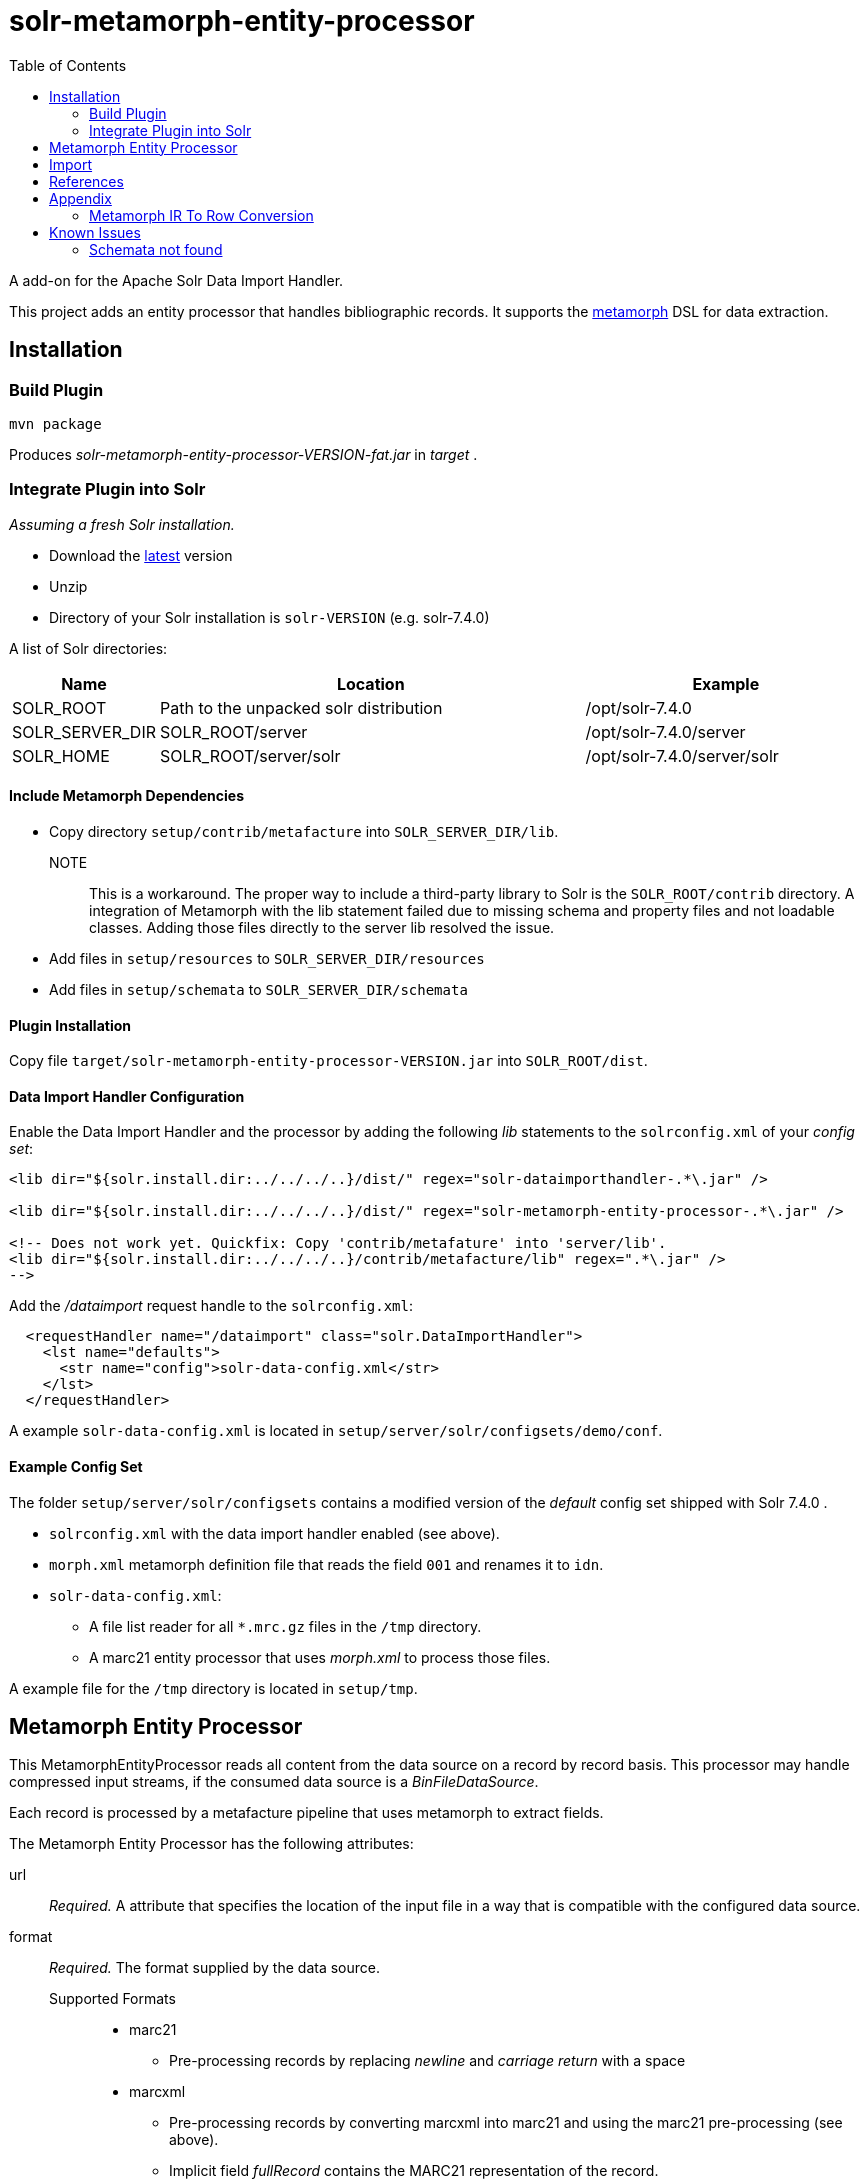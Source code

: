 = solr-metamorph-entity-processor
:toc:

A add-on for the Apache Solr Data Import Handler.

This project adds an entity processor that handles bibliographic records.
It supports the link:https://github.com/metafacture/metafacture-core/wiki/Metamorph-User-Guide[metamorph] DSL for data
extraction.

== Installation

=== Build Plugin

----
mvn package
----

Produces _solr-metamorph-entity-processor-VERSION-fat.jar_ in _target_ .

=== Integrate Plugin into Solr

_Assuming a fresh Solr installation._

* Download the link:http://lucene.apache.org/solr/mirrors-solr-latest-redir.html[latest] version
* Unzip
* Directory of your Solr installation is `solr-VERSION` (e.g. solr-7.4.0)

A list of Solr directories:

[cols="1,3,2"]
|====
| Name | Location | Example

| SOLR_ROOT
| Path to the unpacked solr distribution
| /opt/solr-7.4.0

| SOLR_SERVER_DIR
| SOLR_ROOT/server
| /opt/solr-7.4.0/server

| SOLR_HOME
| SOLR_ROOT/server/solr
| /opt/solr-7.4.0/server/solr

|====

==== Include Metamorph Dependencies

* Copy directory `setup/contrib/metafacture` into `SOLR_SERVER_DIR/lib`.

NOTE::
This is a workaround.
The proper way to include a third-party library to Solr is the `SOLR_ROOT/contrib` directory.
A integration of Metamorph with the lib statement failed due to
missing schema and property files and not loadable classes.
Adding those files directly to the server lib resolved the issue.

* Add files in `setup/resources` to `SOLR_SERVER_DIR/resources`
* Add files in `setup/schemata` to `SOLR_SERVER_DIR/schemata`



==== Plugin Installation

Copy file `target/solr-metamorph-entity-processor-VERSION.jar` into `SOLR_ROOT/dist`.

==== Data Import Handler Configuration

Enable the Data Import Handler and the processor by adding the following
_lib_ statements to the `solrconfig.xml` of your _config set_:

----
<lib dir="${solr.install.dir:../../../..}/dist/" regex="solr-dataimporthandler-.*\.jar" />

<lib dir="${solr.install.dir:../../../..}/dist/" regex="solr-metamorph-entity-processor-.*\.jar" />

<!-- Does not work yet. Quickfix: Copy 'contrib/metafature' into 'server/lib'.
<lib dir="${solr.install.dir:../../../..}/contrib/metafacture/lib" regex=".*\.jar" />
-->
----

Add the _/dataimport_ request handle to the `solrconfig.xml`:

----
  <requestHandler name="/dataimport" class="solr.DataImportHandler">
    <lst name="defaults">
      <str name="config">solr-data-config.xml</str>
    </lst>
  </requestHandler>
----

A example `solr-data-config.xml` is located in `setup/server/solr/configsets/demo/conf`.

==== Example Config Set

The folder `setup/server/solr/configsets` contains a modified version of the _default_ config set shipped with Solr 7.4.0 .

* `solrconfig.xml` with the data import handler enabled (see above).
* `morph.xml` metamorph definition file that reads the field `001` and renames it to `idn`.
* `solr-data-config.xml`:
** A file list reader for all `*.mrc.gz` files in the `/tmp` directory.
** A marc21 entity processor that uses _morph.xml_ to process those files.

A example file for the `/tmp` directory is located in `setup/tmp`.

== Metamorph Entity Processor

This MetamorphEntityProcessor reads all content from the data source on a record
by record basis. This processor may handle compressed input streams,
if the consumed data source is a _BinFileDataSource_.

Each record is processed by a metafacture pipeline that uses metamorph to extract fields.

The Metamorph Entity Processor has the following attributes:

url::
_Required._ A attribute that specifies the location of the input file in a way that is compatible with the configured data source.

format::
_Required._  The format supplied by the data source.

Supported Formats:::
* marc21
** Pre-processing records by replacing _newline_ and _carriage return_ with a space
* marcxml
** Pre-processing records by converting marcxml into marc21 and using the marc21 pre-processing (see above).
** Implicit field _fullRecord_ contains the MARC21 representation of the record.

morphDef::
_Required._ The metamorph definition files that are used for field extraction.
Each extracted field is added as a implicit field.
If the input is a list of files (separated by a comma), the data get passed
from one metamorph file to another.
Those files are located inside the config set's _conf_ directory.

includeFullRecord::
An _optional_ attribute that adds the received record to the implicit field `fullRecord`.
The attribute is a boolean value (true or false), that is false by default.

onError::
By default, the MetamorphEntityProcessor will stop processing documents if it finds one that generates an error.
If you define _onError_ to "skip", the MetamorphEntityProcessor will instead skip documents that fail processing and
log a debug message that the document was skipped.

For example:

[source,xml]
----
<entity name="morph"
        processor="org.culturegraph.solr.handler.dataimport.MetamorphEntityProcessor"
        url="path/to/file.marc21"
        inputFormat="marc21"
        morphDef="morph.xml,morph2.xml"
        includeFullRecord="true"
        onError="skip">
  <field column="identifier" name="id"/>
  <field column="fullRecord" name="fullRecord_s"/>
</entity>
----

The used metamorph definitions:

[source,xml]
----
<?xml version="1.0" encoding="UTF-8"?>
<!-- morph.xml -->
<metamorph xmlns="http://www.culturegraph.org/metamorph" version="1">
    <rules>
        <data name="idn" source="001"/>
    </rules>
</metamorph>
----

[source,xml]
----
<?xml version="1.0" encoding="UTF-8"?>
<!-- morph2.xml -->
<metamorph xmlns="http://www.culturegraph.org/metamorph" version="1">
    <rules>
        <data name="identifier" source="idn"/>
    </rules>
</metamorph>
----

== Import

Run a full-import:

----
curl -s http://localhost:1111/solr/demo/dataimport?command=full-import
----

Check status:

----
curl -s http://localhost:1111/solr/demo/dataimport?command=status
----

Commit:

----
curl -s http://localhost:1111/solr/demo/update?commit=true
----

NOTE::
The admin UI provides a link:https://lucene.apache.org/solr/guide/7_4/dataimport-screen.html[Dataimport Screen] .

== References

* link:https://lucene.apache.org/solr/guide/7_4/uploading-structured-data-store-data-with-the-data-import-handler.html[Solr Ref Guide: Data Import Handler]

== Appendix

=== Metamorph IR To Row Conversion

A record processed by metamorph will be transformed into a intermediate representation (IR)
that consists of the following elements:

* Record
* Entity
* Literal

A row processed by Solr is a map that consists of key-value or key-list pairs.

.IR
----
startRecord("001")
literal("date", "20181001")
startEntity("person")
literal("lastname", "Unknown")
endEntity()
literal("cat", "human")
literal("cat", "person")
endRecord()
----

.Row (Represented as JSON)
----
{
  "cat": ["human", "person"]
  "date": "20181001"
  "personLastname": "Unknown"
}
----

The following rules are applied to convert a _IR_ to a _Row_:

* Record id will be ignored
* Literals with the same name form a list
* Literal names in entities are prefixed with the entity name in CamelCase

== Known Issues

=== Schemata not found

Issue:

The schemata needed by the metamorph module are not found.

Fix:

* Add metafacture and metamorph dependencies to `SOLR_SERVER_DIR/lib`
* Add metamorph resources to `SOLR_SERVER_DIR/resources`
* Add metamorph schemata to `SOLR_SERVER_DIR/schemata`

Error Message:

----
2018-10-16 15:19:15.199 ERROR (Thread-13) [   ] o.a.s.h.d.DataImporter Full Import failed:java.lang.RuntimeException: java.lang.RuntimeException: org.apache.solr.handler.dataimport.DataImportHandlerException: org.metafacture.metamorph.MetamorphException: Error while building the Metamorph transformation pipeline: 'schemata/metamorph.xsd' not found:
	at org.apache.solr.handler.dataimport.DocBuilder.execute(DocBuilder.java:271)
	at org.apache.solr.handler.dataimport.DataImporter.doFullImport(DataImporter.java:424)
	at org.apache.solr.handler.dataimport.DataImporter.runCmd(DataImporter.java:483)
	at org.apache.solr.handler.dataimport.DataImporter.lambda$runAsync$0(DataImporter.java:466)
	at java.lang.Thread.run(Thread.java:745)
Caused by: java.lang.RuntimeException: org.apache.solr.handler.dataimport.DataImportHandlerException: org.metafacture.metamorph.MetamorphException: Error while building the Metamorph transformation pipeline: 'schemata/metamorph.xsd' not found:
	at org.apache.solr.handler.dataimport.DocBuilder.buildDocument(DocBuilder.java:417)
	at org.apache.solr.handler.dataimport.DocBuilder.doFullDump(DocBuilder.java:330)
	at org.apache.solr.handler.dataimport.DocBuilder.execute(DocBuilder.java:233)
	... 4 more
Caused by: org.apache.solr.handler.dataimport.DataImportHandlerException: org.metafacture.metamorph.MetamorphException: Error while building the Metamorph transformation pipeline: 'schemata/metamorph.xsd' not found:
	at org.apache.solr.handler.dataimport.DocBuilder.buildDocument(DocBuilder.java:562)
	at org.apache.solr.handler.dataimport.DocBuilder.buildDocument(DocBuilder.java:415)
	... 6 more
Caused by: org.metafacture.metamorph.MetamorphException: Error while building the Metamorph transformation pipeline: 'schemata/metamorph.xsd' not found:
	at org.metafacture.metamorph.Metamorph.buildPipeline(Metamorph.java:183)
	at org.metafacture.metamorph.Metamorph.<init>(Metamorph.java:171)
	at org.metafacture.metamorph.Metamorph.<init>(Metamorph.java:162)
	at org.metafacture.metamorph.Metamorph.<init>(Metamorph.java:158)
	at org.metafacture.metamorph.InlineMorph.create(InlineMorph.java:143)
	at org.culturegraph.solr.handler.dataimport.MetamorphEntityProcessor.loadMetamorph(MetamorphEntityProcessor.java:122)
	at org.culturegraph.solr.handler.dataimport.MetamorphEntityProcessor.init(MetamorphEntityProcessor.java:80)
	at org.apache.solr.handler.dataimport.EntityProcessorWrapper.init(EntityProcessorWrapper.java:77)
	at org.apache.solr.handler.dataimport.DocBuilder.buildDocument(DocBuilder.java:434)
	at org.apache.solr.handler.dataimport.DocBuilder.buildDocument(DocBuilder.java:517)
	... 7 more
Caused by: org.metafacture.framework.MetafactureException: 'schemata/metamorph.xsd' not found:
	at org.metafacture.metamorph.xml.DomLoader.getSchemaUrl(DomLoader.java:115)
	at org.metafacture.metamorph.xml.DomLoader.loadSchema(DomLoader.java:105)
	at org.metafacture.metamorph.xml.DomLoader.createXmlFilterPipeline(DomLoader.java:93)
	at org.metafacture.metamorph.xml.DomLoader.parse(DomLoader.java:69)
	at org.metafacture.metamorph.AbstractMetamorphDomWalker.walk(AbstractMetamorphDomWalker.java:108)
	at org.metafacture.metamorph.AbstractMetamorphDomWalker.walk(AbstractMetamorphDomWalker.java:104)
	at org.metafacture.metamorph.Metamorph.buildPipeline(Metamorph.java:179)
	... 16 more
Caused by: java.net.MalformedURLException: no protocol: schemata/metamorph.xsd
	at java.net.URL.<init>(URL.java:593)
	at java.net.URL.<init>(URL.java:490)
	at java.net.URL.<init>(URL.java:439)
	at org.metafacture.commons.ResourceUtil.getUrl(ResourceUtil.java:144)
	at org.metafacture.metamorph.xml.DomLoader.getSchemaUrl(DomLoader.java:113)
	... 22 more
----